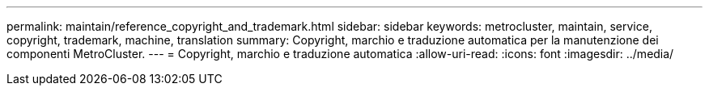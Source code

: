 ---
permalink: maintain/reference_copyright_and_trademark.html 
sidebar: sidebar 
keywords: metrocluster, maintain, service, copyright, trademark, machine, translation 
summary: Copyright, marchio e traduzione automatica per la manutenzione dei componenti MetroCluster. 
---
= Copyright, marchio e traduzione automatica
:allow-uri-read: 
:icons: font
:imagesdir: ../media/


